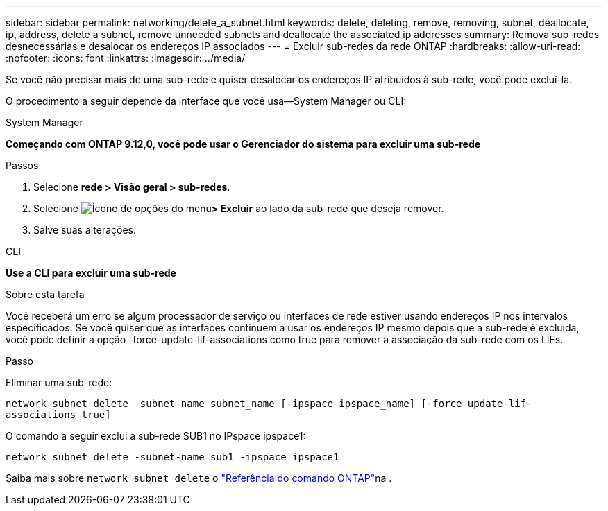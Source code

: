 ---
sidebar: sidebar 
permalink: networking/delete_a_subnet.html 
keywords: delete, deleting, remove, removing, subnet, deallocate, ip, address, delete a subnet, remove unneeded subnets and deallocate the associated ip addresses 
summary: Remova sub-redes desnecessárias e desalocar os endereços IP associados 
---
= Excluir sub-redes da rede ONTAP
:hardbreaks:
:allow-uri-read: 
:nofooter: 
:icons: font
:linkattrs: 
:imagesdir: ../media/


[role="lead"]
Se você não precisar mais de uma sub-rede e quiser desalocar os endereços IP atribuídos à sub-rede, você pode excluí-la.

O procedimento a seguir depende da interface que você usa--System Manager ou CLI:

[role="tabbed-block"]
====
.System Manager
--
*Começando com ONTAP 9.12,0, você pode usar o Gerenciador do sistema para excluir uma sub-rede*

.Passos
. Selecione *rede > Visão geral > sub-redes*.
. Selecione image:icon_kabob.gif["Ícone de opções do menu"]*> Excluir* ao lado da sub-rede que deseja remover.
. Salve suas alterações.


--
.CLI
--
*Use a CLI para excluir uma sub-rede*

.Sobre esta tarefa
Você receberá um erro se algum processador de serviço ou interfaces de rede estiver usando endereços IP nos intervalos especificados. Se você quiser que as interfaces continuem a usar os endereços IP mesmo depois que a sub-rede é excluída, você pode definir a opção -force-update-lif-associations como true para remover a associação da sub-rede com os LIFs.

.Passo
Eliminar uma sub-rede:

`network subnet delete -subnet-name subnet_name [-ipspace ipspace_name] [-force-update-lif- associations true]`

O comando a seguir exclui a sub-rede SUB1 no IPspace ipspace1:

`network subnet delete -subnet-name sub1 -ipspace ipspace1`

Saiba mais sobre `network subnet delete` o link:https://docs.netapp.com/us-en/ontap-cli/network-subnet-delete.html["Referência do comando ONTAP"^]na .

--
====